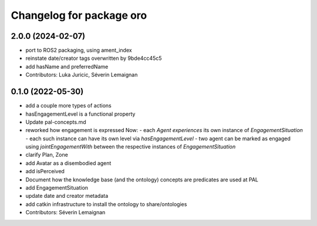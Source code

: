 ^^^^^^^^^^^^^^^^^^^^^^^^^
Changelog for package oro
^^^^^^^^^^^^^^^^^^^^^^^^^

2.0.0 (2024-02-07)
------------------
* port to ROS2 packaging, using ament_index
* reinstate date/creator tags overwritten by 9bde4cc45c5
* add hasName and preferredName
* Contributors: Luka Juricic, Séverin Lemaignan

0.1.0 (2022-05-30)
------------------
* add a couple more types of actions
* hasEngagementLevel is a functional property
* Update pal-concepts.md
* reworked how engagement is expressed
  Now:
  - each `Agent` `experiences` its own instance of `EngagementSituation`
  - each such instance can have its own level via `hasEngagementLevel`
  - two agent can be marked as engaged using `jointEngagementWith` between
  the respective instances of `EngagementSituation`
* clarify Plan, Zone
* add Avatar as a disembodied agent
* add isPerceived
* Document how the knowledge base (and the ontology) concepts are predicates are used at PAL
* add EngagementSituation
* update date and creator metadata
* add catkin infrastructure to install the ontology to share/ontologies
* Contributors: Séverin Lemaignan
